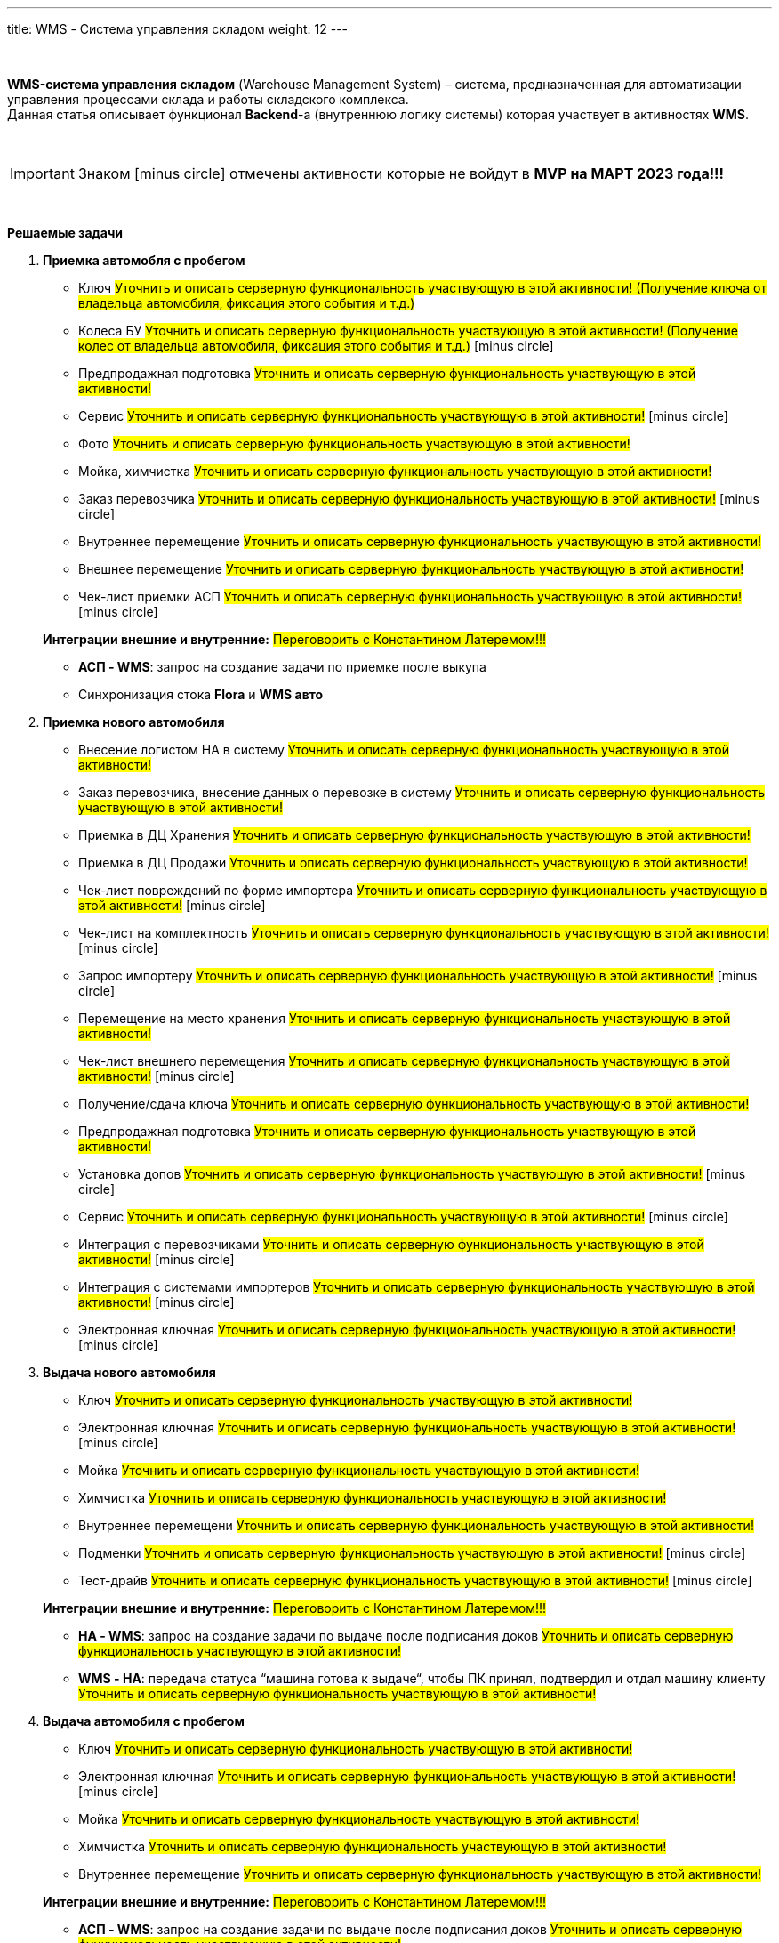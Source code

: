 ---
title: WMS - Система управления складом
weight: 12
---

:toc: auto
:toc-title: Содержание
:doctype: book
:icons: font
:figure-caption: Рисунок
:source-highlighter: pygments
:pygments-css: style
:pygments-style: monokai
:includedir: ./content/

:imgdir: /02_02_10_img/
:imagesdir: {imgdir}
ifeval::[{exp2pdf} == 1]
:imagesdir: static{imgdir}
:includedir: ../
endif::[]

:imagesoutdir: ./static/02_02_10_img/

{empty} +

*WMS-система управления складом* (Warehouse Management System) – система, предназначенная для автоматизации управления процессами склада и работы складского комплекса. +
Данная статья описывает функционал *Backend*-а (внутреннюю логику системы) которая участвует в активностях *WMS*.

{empty} +

IMPORTANT: Знаком icon:minus-circle[role=red] отмечены активности которые не войдут в *MVP на МАРТ 2023 года!!!*

{empty} +

.*Решаемые задачи*
****
. *Приемка автомобля с пробегом*
+
====
* Ключ #Уточнить и описать серверную функциональность участвующую в этой активности! (Получение ключа от владельца автомобиля, фиксация этого события и т.д.)#
* Колеса БУ #Уточнить и описать серверную функциональность участвующую в этой активности! (Получение колес от владельца автомобиля, фиксация этого события и т.д.)# icon:minus-circle[role=red]
* Предпродажная подготовка #Уточнить и описать серверную функциональность участвующую в этой активности!#
* Сервис #Уточнить и описать серверную функциональность участвующую в этой активности!# icon:minus-circle[role=red]
* Фото #Уточнить и описать серверную функциональность участвующую в этой активности!#
* Мойка, химчистка #Уточнить и описать серверную функциональность участвующую в этой активности!#
* Заказ перевозчика #Уточнить и описать серверную функциональность участвующую в этой активности!# icon:minus-circle[role=red]
* Внутреннее перемещение #Уточнить и описать серверную функциональность участвующую в этой активности!#
* Внешнее перемещение #Уточнить и описать серверную функциональность участвующую в этой активности!#
* Чек-лист приемки АСП #Уточнить и описать серверную функциональность участвующую в этой активности!# icon:minus-circle[role=red]
====
+
====
*Интеграции внешние и внутренние:* #Переговорить с Константином Латеремом!!!#

* *АСП - WMS*: запрос на создание задачи по приемке после выкупа
* Синхронизация стока *Flora* и *WMS авто*
====
+
. *Приемка нового автомобиля*
+
====
* Внесение логистом НА в систему #Уточнить и описать серверную функциональность участвующую в этой активности!#
* Заказ перевозчика, внесение данных о перевозке в систему #Уточнить и описать серверную функциональность участвующую в этой активности!#
* Приемка в ДЦ Хранения #Уточнить и описать серверную функциональность участвующую в этой активности!#
* Приемка в ДЦ Продажи #Уточнить и описать серверную функциональность участвующую в этой активности!#
* Чек-лист повреждений по форме импортера #Уточнить и описать серверную функциональность участвующую в этой активности!# icon:minus-circle[role=red]
* Чек-лист на комплектность #Уточнить и описать серверную функциональность участвующую в этой активности!# icon:minus-circle[role=red]
* Запрос импортеру #Уточнить и описать серверную функциональность участвующую в этой активности!# icon:minus-circle[role=red]
* Перемещение на место хранения #Уточнить и описать серверную функциональность участвующую в этой активности!#
* Чек-лист внешнего перемещения #Уточнить и описать серверную функциональность участвующую в этой активности!# icon:minus-circle[role=red]
* Получение/сдача ключа #Уточнить и описать серверную функциональность участвующую в этой активности!#
* Предпродажная подготовка #Уточнить и описать серверную функциональность участвующую в этой активности!#
* Установка допов #Уточнить и описать серверную функциональность участвующую в этой активности!# icon:minus-circle[role=red]
* Сервис #Уточнить и описать серверную функциональность участвующую в этой активности!# icon:minus-circle[role=red]
* Интеграция с перевозчиками #Уточнить и описать серверную функциональность участвующую в этой активности!# icon:minus-circle[role=red]
* Интеграция с системами импортеров #Уточнить и описать серверную функциональность участвующую в этой активности!# icon:minus-circle[role=red]
* Электронная ключная #Уточнить и описать серверную функциональность участвующую в этой активности!# icon:minus-circle[role=red]
====
+
. *Выдача нового автомобиля*
+
====
* Ключ #Уточнить и описать серверную функциональность участвующую в этой активности!#
* Электронная ключная #Уточнить и описать серверную функциональность участвующую в этой активности!# icon:minus-circle[role=red]
* Мойка #Уточнить и описать серверную функциональность участвующую в этой активности!#
* Химчистка #Уточнить и описать серверную функциональность участвующую в этой активности!#
* Внутреннее перемещени #Уточнить и описать серверную функциональность участвующую в этой активности!#
* Подменки #Уточнить и описать серверную функциональность участвующую в этой активности!# icon:minus-circle[role=red]
* Тест-драйв #Уточнить и описать серверную функциональность участвующую в этой активности!# icon:minus-circle[role=red]
====
+
====
*Интеграции внешние и внутренние:* #Переговорить с Константином Латеремом!!!#

* *НА - WMS*: запрос на создание задачи по выдаче после подписания доков #Уточнить и описать серверную функциональность участвующую в этой активности!#
* *WMS - НА*: передача статуса “машина готова к выдаче“, чтобы ПК принял, подтвердил и отдал машину клиенту #Уточнить и описать серверную функциональность участвующую в этой активности!#
====
+
. *Выдача автомобиля с пробегом*
+
====
* Ключ #Уточнить и описать серверную функциональность участвующую в этой активности!# +
* Электронная ключная #Уточнить и описать серверную функциональность участвующую в этой активности!# icon:minus-circle[role=red]
* Мойка #Уточнить и описать серверную функциональность участвующую в этой активности!#
* Химчистка #Уточнить и описать серверную функциональность участвующую в этой активности!#
* Внутреннее перемещение #Уточнить и описать серверную функциональность участвующую в этой активности!#
====
+
====
*Интеграции внешние и внутренние:* #Переговорить с Константином Латеремом!!!#

* *АСП - WMS*: запрос на создание задачи по выдаче после подписания доков #Уточнить и описать серверную функциональность участвующую в этой активности!#
* *WMS - АСП*: передача статуса “машина готова к выдаче“, чтобы ПК принял, подтвердил и отдал машину клиенту #Уточнить и описать серверную функциональность участвующую в этой активности!#
====
+
. *Аудит* icon:minus-circle[role=red]
+
====
* Создание/изменение/удаление задач на разовый аудит #Уточнить и описать серверную функциональность участвующую в этой активности!# icon:minus-circle[role=red]
* Создание/изменение/удаление задач на регулярный аудит #Уточнить и описать серверную функциональность участвующую в этой активности!# icon:minus-circle[role=red]
====
+
. *Рекомендательная система по выбору парковки* icon:minus-circle[role=red]
+
====
* Создание/изменение/удаление правил рекомендательной системы #Уточнить и описать серверную функциональность участвующую в этой активности!# icon:minus-circle[role=red]
====
+
. *TMS Запчасти* icon:minus-circle[role=red]
+
====
* Приемка товарных единиц на склад #Уточнить и описать серверную функциональность участвующую в этой активности!# icon:minus-circle[role=red]
* Размещение товарных единиц на местах хранения #Уточнить и описать серверную функциональность участвующую в этой активности!# icon:minus-circle[role=red]
* Оптимизация размещения товарных единиц #Уточнить и описать серверную функциональность участвующую в этой активности!# icon:minus-circle[role=red]
* Сборка заказов #Уточнить и описать серверную функциональность участвующую в этой активности!# icon:minus-circle[role=red]
* Упаковка заказов перед отгрузкой #Уточнить и описать серверную функциональность участвующую в этой активности!# icon:minus-circle[role=red]
* Отгрузка заказов #Уточнить и описать серверную функциональность участвующую в этой активности!# icon:minus-circle[role=red]
====
****